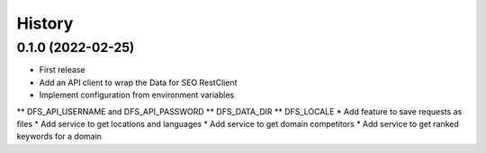 =======
History
=======

0.1.0 (2022-02-25)
------------------

* First release
* Add an API client to wrap the Data for SEO RestClient
* Implement configuration from environment variables
** DFS_API_USERNAME and DFS_API_PASSWORD
** DFS_DATA_DIR
** DFS_LOCALE
* Add feature to save requests as files
* Add service to get locations and languages
* Add service to get domain competitors
* Add service to get ranked keywords for a domain
